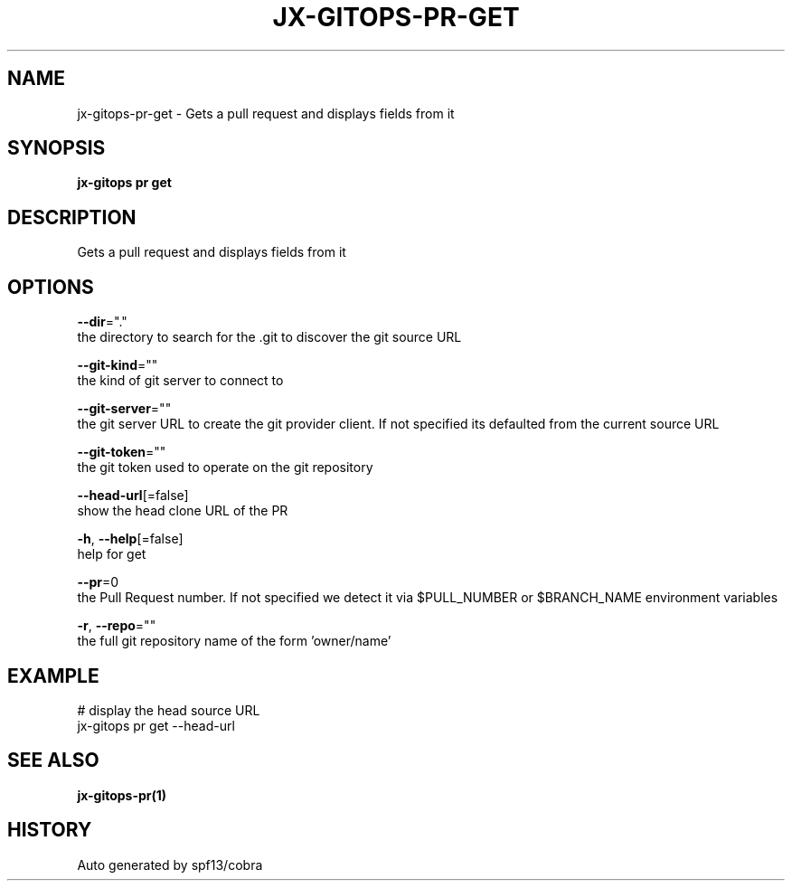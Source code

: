 .TH "JX-GITOPS\-PR\-GET" "1" "" "Auto generated by spf13/cobra" "" 
.nh
.ad l


.SH NAME
.PP
jx\-gitops\-pr\-get \- Gets a pull request and displays fields from it


.SH SYNOPSIS
.PP
\fBjx\-gitops pr get\fP


.SH DESCRIPTION
.PP
Gets a pull request and displays fields from it


.SH OPTIONS
.PP
\fB\-\-dir\fP="."
    the directory to search for the .git to discover the git source URL

.PP
\fB\-\-git\-kind\fP=""
    the kind of git server to connect to

.PP
\fB\-\-git\-server\fP=""
    the git server URL to create the git provider client. If not specified its defaulted from the current source URL

.PP
\fB\-\-git\-token\fP=""
    the git token used to operate on the git repository

.PP
\fB\-\-head\-url\fP[=false]
    show the head clone URL of the PR

.PP
\fB\-h\fP, \fB\-\-help\fP[=false]
    help for get

.PP
\fB\-\-pr\fP=0
    the Pull Request number. If not specified we detect it via $PULL\_NUMBER or $BRANCH\_NAME environment variables

.PP
\fB\-r\fP, \fB\-\-repo\fP=""
    the full git repository name of the form 'owner/name'


.SH EXAMPLE
.PP
# display the head source URL
  jx\-gitops pr get \-\-head\-url


.SH SEE ALSO
.PP
\fBjx\-gitops\-pr(1)\fP


.SH HISTORY
.PP
Auto generated by spf13/cobra
